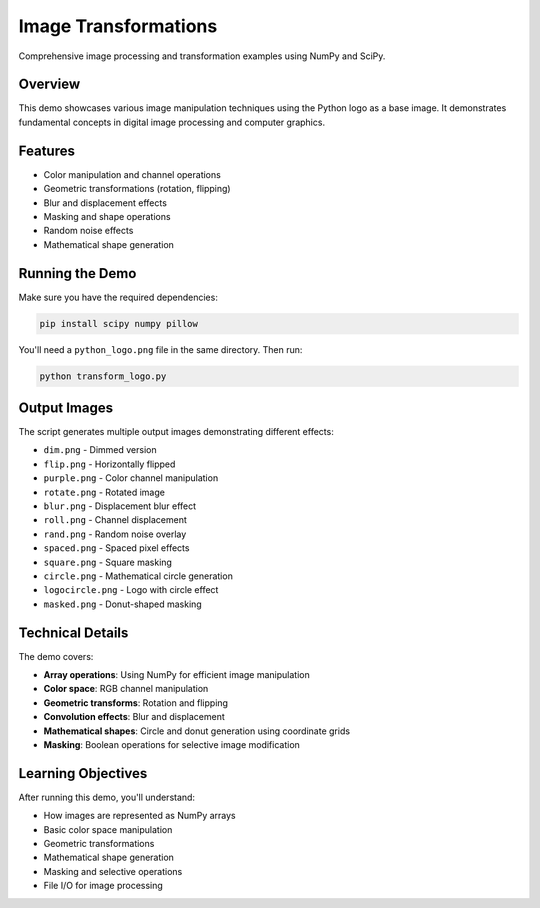 Image Transformations
====================

Comprehensive image processing and transformation examples using NumPy and SciPy.

Overview
--------

This demo showcases various image manipulation techniques using the Python logo as a base image. It demonstrates fundamental concepts in digital image processing and computer graphics.

Features
--------

- Color manipulation and channel operations
- Geometric transformations (rotation, flipping)
- Blur and displacement effects
- Masking and shape operations
- Random noise effects
- Mathematical shape generation

Running the Demo
----------------

Make sure you have the required dependencies:

.. code-block:: bash

   pip install scipy numpy pillow

You'll need a ``python_logo.png`` file in the same directory. Then run:

.. code-block:: bash

   python transform_logo.py

Output Images
-------------

The script generates multiple output images demonstrating different effects:

- ``dim.png`` - Dimmed version
- ``flip.png`` - Horizontally flipped
- ``purple.png`` - Color channel manipulation
- ``rotate.png`` - Rotated image
- ``blur.png`` - Displacement blur effect
- ``roll.png`` - Channel displacement
- ``rand.png`` - Random noise overlay
- ``spaced.png`` - Spaced pixel effects
- ``square.png`` - Square masking
- ``circle.png`` - Mathematical circle generation
- ``logocircle.png`` - Logo with circle effect
- ``masked.png`` - Donut-shaped masking

Technical Details
-----------------

The demo covers:

- **Array operations**: Using NumPy for efficient image manipulation
- **Color space**: RGB channel manipulation
- **Geometric transforms**: Rotation and flipping
- **Convolution effects**: Blur and displacement
- **Mathematical shapes**: Circle and donut generation using coordinate grids
- **Masking**: Boolean operations for selective image modification

Learning Objectives
-------------------

After running this demo, you'll understand:

- How images are represented as NumPy arrays
- Basic color space manipulation
- Geometric transformations
- Mathematical shape generation
- Masking and selective operations
- File I/O for image processing
